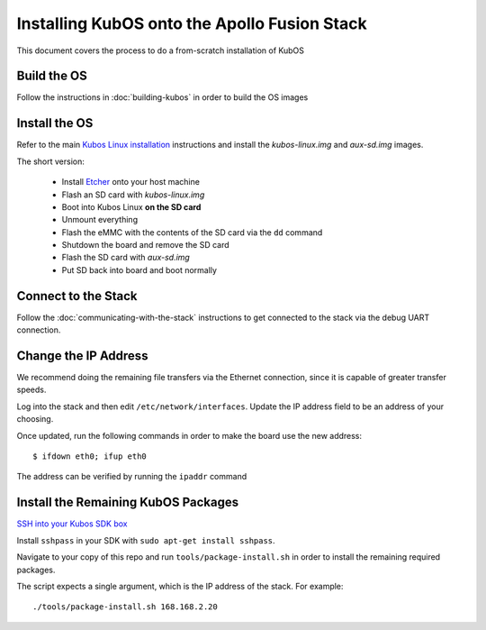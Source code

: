 Installing KubOS onto the Apollo Fusion Stack
=============================================

This document covers the process to do a from-scratch installation of KubOS

Build the OS
------------

Follow the instructions in :doc:`building-kubos` in order to build the OS images

Install the OS
--------------

Refer to the main `Kubos Linux installation <http://docs.kubos.co/latest/installation-docs/installing-linux-mbm2.html>`__
instructions and install the `kubos-linux.img` and `aux-sd.img` images.

The short version:

    - Install `Etcher <https://etcher.io/>`__ onto your host machine
    - Flash an SD card with `kubos-linux.img`
    - Boot into Kubos Linux **on the SD card**
    - Unmount everything
    - Flash the eMMC with the contents of the SD card via the ``dd`` command
    - Shutdown the board and remove the SD card
    - Flash the SD card with `aux-sd.img`
    - Put SD back into board and boot normally

Connect to the Stack
--------------------

Follow the :doc:`communicating-with-the-stack` instructions to get connected to the stack via the debug UART
connection.

Change the IP Address
---------------------

We recommend doing the remaining file transfers via the Ethernet connection, since it is capable of
greater transfer speeds.

Log into the stack and then edit ``/etc/network/interfaces``. Update the IP address field to be an
address of your choosing.

Once updated, run the following commands in order to make the board use the new address::
    
    $ ifdown eth0; ifup eth0
    
The address can be verified by running the ``ipaddr`` command

Install the Remaining KubOS Packages
------------------------------------

`SSH into your Kubos SDK box <http://docs.kubos.co/latest/installation-docs/sdk-installing.html#start-the-vagrant-box>`__

Install ``sshpass`` in your SDK with ``sudo apt-get install sshpass``.

Navigate to your copy of this repo and run ``tools/package-install.sh`` in order to install the
remaining required packages.

The script expects a single argument, which is the IP address of the stack.
For example::

    ./tools/package-install.sh 168.168.2.20